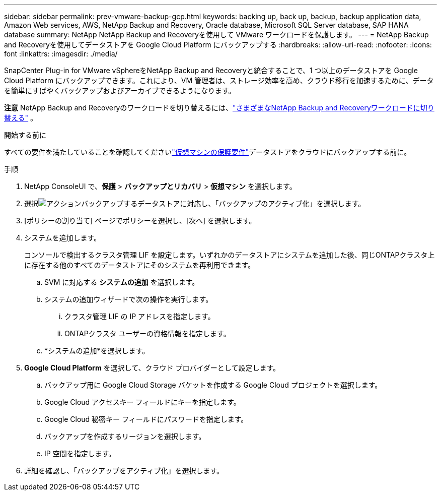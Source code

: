---
sidebar: sidebar 
permalink: prev-vmware-backup-gcp.html 
keywords: backing up, back up, backup, backup application data, Amazon Web services, AWS, NetApp Backup and Recovery, Oracle database, Microsoft SQL Server database, SAP HANA database 
summary: NetApp NetApp Backup and Recoveryを使用して VMware ワークロードを保護します。 
---
= NetApp Backup and Recoveryを使用してデータストアを Google Cloud Platform にバックアップする
:hardbreaks:
:allow-uri-read: 
:nofooter: 
:icons: font
:linkattrs: 
:imagesdir: ./media/


[role="lead"]
SnapCenter Plug-in for VMware vSphereをNetApp Backup and Recoveryと統合することで、1 つ以上のデータストアを Google Cloud Platform にバックアップできます。これにより、VM 管理者は、ストレージ効率を高め、クラウド移行を加速するために、データを簡単にすばやくバックアップおよびアーカイブできるようになります。

[]
====
*注意* NetApp Backup and Recoveryのワークロードを切り替えるには、link:br-start-switch-ui.html["さまざまなNetApp Backup and Recoveryワークロードに切り替える"] 。

====
.開始する前に
すべての要件を満たしていることを確認してくださいlink:prev-vmware-prereqs.html["仮想マシンの保護要件"]データストアをクラウドにバックアップする前に。

.手順
. NetApp ConsoleUI で、*保護* > *バックアップとリカバリ* > *仮想マシン* を選択します。
. 選択image:icon-action.png["アクション"]バックアップするデータストアに対応し、「バックアップのアクティブ化」を選択します。
. [ポリシーの割り当て] ページでポリシーを選択し、[次へ] を選択します。
. システムを追加します。
+
コンソールで検出するクラスタ管理 LIF を設定します。いずれかのデータストアにシステムを追加した後、同じONTAPクラスタ上に存在する他のすべてのデータストアにそのシステムを再利用できます。

+
.. SVM に対応する *システムの追加* を選択します。
.. システムの追加ウィザードで次の操作を実行します。
+
... クラスタ管理 LIF の IP アドレスを指定します。
... ONTAPクラスタ ユーザーの資格情報を指定します。


.. *システムの追加*を選択します。


. *Google Cloud Platform* を選択して、クラウド プロバイダーとして設定します。
+
.. バックアップ用に Google Cloud Storage バケットを作成する Google Cloud プロジェクトを選択します。
.. Google Cloud アクセスキー フィールドにキーを指定します。
.. Google Cloud 秘密キー フィールドにパスワードを指定します。
.. バックアップを作成するリージョンを選択します。
.. IP 空間を指定します。


. 詳細を確認し、「バックアップをアクティブ化」を選択します。

